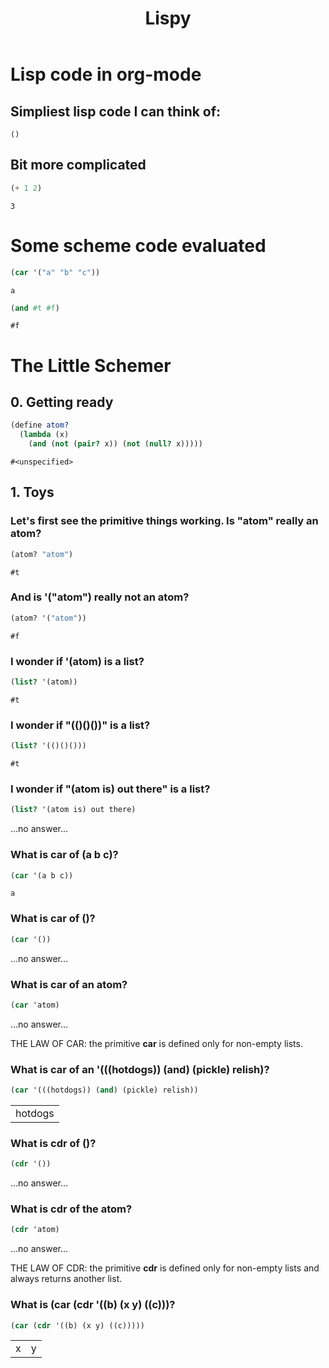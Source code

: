 #+TITLE: Lispy

* Lisp code in org-mode
** Simpliest lisp code I can think of:

#+begin_src elisp :exports both
()
#+end_src

#+RESULTS:

**  Bit more complicated

#+begin_src emacs-lisp :exports both
(+ 1 2)
#+end_src

#+RESULTS:
: 3

*  Some scheme code evaluated

#+begin_src scheme :exports both
(car '("a" "b" "c"))
#+end_src

#+RESULTS:
: a


#+begin_src scheme :exports both
(and #t #f)
#+end_src

#+RESULTS:
: #f


*  The Little Schemer
** 0. Getting ready
#+name: common
#+begin_src scheme :session little-schemer
(define atom?
  (lambda (x)
    (and (not (pair? x)) (not (null? x)))))
#+end_src

#+RESULTS: common
: #<unspecified>


** 1. Toys
*** Let's first see the primitive things working. Is "atom" really an atom?

#+begin_src scheme :noweb yes :session little-schemer :exports both
 (atom? "atom")
#+end_src

#+RESULTS:
: #t

*** And is '("atom") really not an atom?

#+begin_src scheme :noweb yes :session little-schemer :exports both
(atom? '("atom"))
#+end_src

#+RESULTS:
: #f

*** I wonder if '(atom) is a list?

#+begin_src scheme :noweb yes :session little-schemer :exports both
(list? '(atom))
#+end_src

#+RESULTS:
: #t

*** I wonder if "(()()())" is a list?

#+begin_src scheme :noweb yes :session little-schemer :exports both
(list? '(()()()))
#+end_src

#+RESULTS:
: #t

*** I wonder if "(atom is) out there" is a list?

#+begin_src scheme :noweb yes :session little-schemer :exports both
(list? '(atom is) out there)
#+end_src

#+RESULTS:
...no answer...

*** What is *car* of (a b c)?

#+begin_src scheme :noweb yes :session little-schemer :exports both
(car '(a b c))
#+end_src

#+RESULTS:
: a

*** What is *car* of ()?

#+begin_src scheme :noweb yes :session little-schemer :exports both
(car '())
#+end_src

#+RESULTS:
...no answer...

*** What is *car* of an atom?
#+begin_src scheme :noweb yes :session little-schemer :exports both
(car 'atom)
#+end_src

#+RESULTS:
...no answer...

THE LAW OF CAR: the primitive *car* is defined only for non-empty lists.

*** What is *car* of an '(((hotdogs)) (and) (pickle) relish)?
#+begin_src scheme :noweb yes :session little-schemer :exports both
(car '(((hotdogs)) (and) (pickle) relish))
#+end_src

#+RESULTS:
| hotdogs |


*** What is *cdr* of ()?

#+begin_src scheme :noweb yes :session little-schemer :exports both
(cdr '())
#+end_src

#+RESULTS:
...no answer...

*** What is *cdr* of the atom?

#+begin_src scheme :noweb yes :session little-schemer :exports both
(cdr 'atom)
#+end_src

#+RESULTS:
...no answer...

THE LAW OF CDR: the primitive *cdr* is defined only for non-empty lists and always returns another list.

*** What is *(car (cdr '((b) (x y) ((c)))*?

#+begin_src scheme :noweb yes :session little-schemer :exports both
(car (cdr '((b) (x y) ((c)))))
#+end_src

#+RESULTS:
| x | y |
